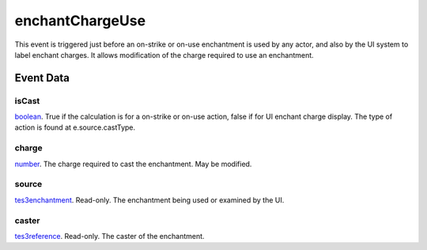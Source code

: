 enchantChargeUse
====================================================================================================

This event is triggered just before an on-strike or on-use enchantment is used by any actor, and also by the UI system to label enchant charges. It allows modification of the charge required to use an enchantment.

Event Data
----------------------------------------------------------------------------------------------------

isCast
~~~~~~~~~~~~~~~~~~~~~~~~~~~~~~~~~~~~~~~~~~~~~~~~~~~~~~~~~~~~~~~~~~~~~~~~~~~~~~~~~~~~~~~~~~~~~~~~~~~~

`boolean`_. True if the calculation is for a on-strike or on-use action, false if for UI enchant charge display. The type of action is found at e.source.castType.

charge
~~~~~~~~~~~~~~~~~~~~~~~~~~~~~~~~~~~~~~~~~~~~~~~~~~~~~~~~~~~~~~~~~~~~~~~~~~~~~~~~~~~~~~~~~~~~~~~~~~~~

`number`_. The charge required to cast the enchantment. May be modified.

source
~~~~~~~~~~~~~~~~~~~~~~~~~~~~~~~~~~~~~~~~~~~~~~~~~~~~~~~~~~~~~~~~~~~~~~~~~~~~~~~~~~~~~~~~~~~~~~~~~~~~

`tes3enchantment`_. Read-only. The enchantment being used or examined by the UI.

caster
~~~~~~~~~~~~~~~~~~~~~~~~~~~~~~~~~~~~~~~~~~~~~~~~~~~~~~~~~~~~~~~~~~~~~~~~~~~~~~~~~~~~~~~~~~~~~~~~~~~~

`tes3reference`_. Read-only. The caster of the enchantment.

.. _`boolean`: ../../lua/type/boolean.html
.. _`number`: ../../lua/type/number.html
.. _`tes3enchantment`: ../../lua/type/tes3enchantment.html
.. _`tes3reference`: ../../lua/type/tes3reference.html
